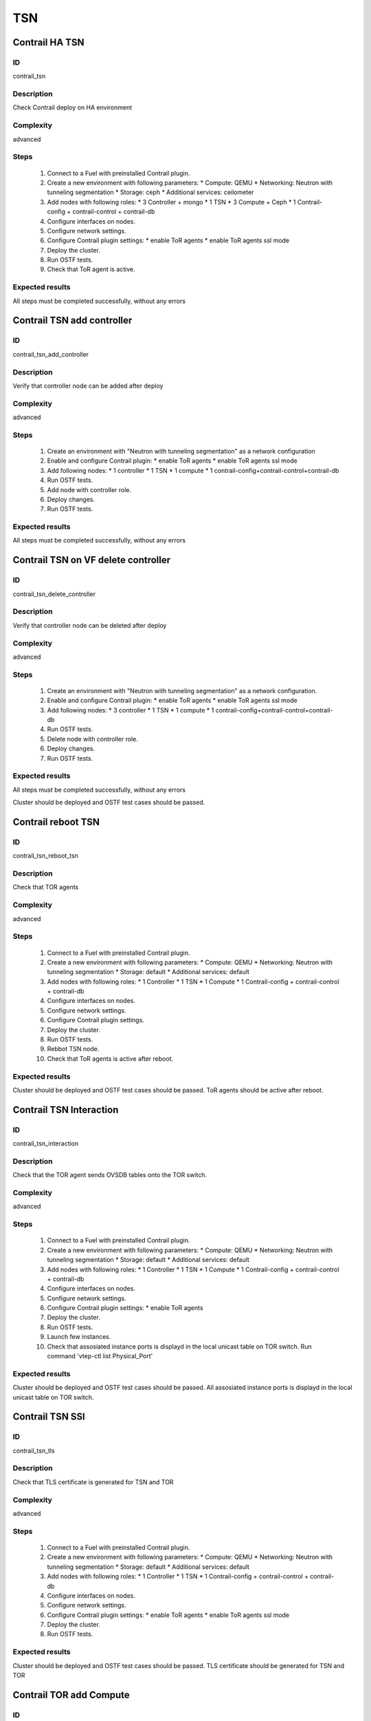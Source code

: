 ===
TSN
===


Contrail HA TSN
----------------


ID
##

contrail_tsn


Description
###########

Check Contrail deploy on HA environment


Complexity
##########

advanced


Steps
#####

    1. Connect to a Fuel with preinstalled Contrail plugin.
    2. Create a new environment with following parameters:
       * Compute: QEMU
       * Networking: Neutron with tunneling segmentation
       * Storage: ceph
       * Additional services: ceilometer
    3. Add nodes with following roles:
       * 3 Controller + mongo
       * 1 TSN
       * 3 Compute + Ceph
       * 1 Contrail-config + contrail-control + contrail-db
    4. Configure interfaces on nodes.
    5. Configure network settings.
    6. Configure Contrail plugin settings:
       * enable ToR agents
       * enable ToR agents ssl mode
    7. Deploy the cluster.
    8. Run OSTF tests.
    9. Check that ToR agent is active.


Expected results
################

All steps must be completed successfully, without any errors


Contrail TSN add controller
---------------------------


ID
##

contrail_tsn_add_controller


Description
###########

Verify that controller node can be added after deploy


Complexity
##########

advanced


Steps
#####

    1. Create an environment with "Neutron with tunneling segmentation"
       as a network configuration
    2. Enable and configure Contrail plugin:
       * enable ToR agents
       * enable ToR agents ssl mode
    3. Add following nodes:
       * 1 controller
       * 1 TSN
       * 1 compute
       * 1 contrail-config+contrail-control+contrail-db
    4. Run OSTF tests.
    5. Add node with controller role.
    6. Deploy changes.
    7. Run OSTF tests.


Expected results
################

All steps must be completed successfully, without any errors


Contrail TSN on VF delete controller
------------------------------------


ID
##

contrail_tsn_delete_controller


Description
###########

Verify that controller node can be deleted after deploy


Complexity
##########

advanced


Steps
#####

    1. Create an environment with "Neutron with tunneling segmentation"
       as a network configuration.
    2. Enable and configure Contrail plugin:
       * enable ToR agents
       * enable ToR agents ssl mode
    3. Add following nodes:
       * 3 controller
       * 1 TSN
       * 1 compute
       * 1 contrail-config+contrail-control+contrail-db
    4. Run OSTF tests.
    5. Delete node with controller role.
    6. Deploy changes.
    7. Run OSTF tests.


Expected results
################

All steps must be completed successfully, without any errors


Cluster should be deployed and OSTF test cases should be passed.


Contrail reboot TSN
-------------------


ID
##

contrail_tsn_reboot_tsn


Description
###########

Check that TOR agents


Complexity
##########

advanced


Steps
#####

    1. Connect to a Fuel with preinstalled Contrail plugin.
    2. Create a new environment with following parameters:
       * Compute: QEMU
       * Networking: Neutron with tunneling segmentation
       * Storage: default
       * Additional services: default
    3. Add nodes with following roles:
       * 1 Controller
       * 1 TSN
       * 1 Compute
       * 1 Contrail-config + contrail-control + contrail-db
    4. Configure interfaces on nodes.
    5. Configure network settings.
    6. Configure Contrail plugin settings.
    7. Deploy the cluster.
    8. Run OSTF tests.
    9. Rebbot TSN node.
    10. Check that ToR agents is active after reboot.


Expected results
################

Cluster should be deployed and OSTF test cases should be passed.
ToR agents should be active after reboot.


Contrail TSN Interaction
------------------------


ID
##

contrail_tsn_interaction


Description
###########

Check that the TOR agent sends OVSDB tables onto the TOR switch.


Complexity
##########

advanced


Steps
#####

    1. Connect to a Fuel with preinstalled Contrail plugin.
    2. Create a new environment with following parameters:
       * Compute: QEMU
       * Networking: Neutron with tunneling segmentation
       * Storage: default
       * Additional services: default
    3. Add nodes with following roles:
       * 1 Controller
       * 1 TSN
       * 1 Compute
       * 1 Contrail-config + contrail-control + contrail-db
    4. Configure interfaces on nodes.
    5. Configure network settings.
    6. Configure Contrail plugin settings:
       * enable ToR agents
    7. Deploy the cluster.
    8. Run OSTF tests.
    9. Launch few instances.
    10. Check that assosiated instance ports is displayd in the local unicast table on TOR switch.
        Run command 'vtep-ctl list Physical_Port'


Expected results
################

Cluster should be deployed and OSTF test cases should be passed.
All assosiated instance ports is displayd in the local unicast table on TOR switch.


Contrail TSN SSl
----------------


ID
##

contrail_tsn_tls


Description
###########

Check that TLS certificate is generated for TSN and TOR


Complexity
##########

advanced


Steps
#####

    1. Connect to a Fuel with preinstalled Contrail plugin.
    2. Create a new environment with following parameters:
       * Compute: QEMU
       * Networking: Neutron with tunneling segmentation
       * Storage: default
       * Additional services: default
    3. Add nodes with following roles:
       * 1 Controller
       * 1 TSN
       * 1 Contrail-config + contrail-control + contrail-db
    4. Configure interfaces on nodes.
    5. Configure network settings.
    6. Configure Contrail plugin settings:
       * enable ToR agents
       * enable ToR agents ssl mode
    7. Deploy the cluster.
    8. Run OSTF tests.


Expected results
################

Cluster should be deployed and OSTF test cases should be passed.
TLS certificate should be  generated for TSN and TOR


Contrail TOR add Compute
------------------------


ID
##

contrail_tsn_add_compute


Description
###########

Check that information of instances ports are updated after creating them in the
new compute node.


Complexity
##########

advanced


Steps
#####

    1. Connect to a Fuel with preinstalled Contrail plugin.
    2. Create a new environment with following parameters:
       * Compute: QEMU
       * Networking: Neutron with tunneling segmentation
       * Storage: default
       * Additional services: default
    3. Add nodes with following roles:
       * 1 Controller
       * 1 TSN
       * 1 Compute
       * 1 Contrail-config + contrail-control + contrail-db
    4. Configure interfaces on nodes.
    5. Configure network settings.
    6. Configure Contrail plugin settings:
       * enable ToR agents
       * enable ToR agents ssl mode
    7. Deploy the cluster.
    8. Run OSTF tests.
    9. Add Compute node.
    10. Create few instances.
    11. Check that information of instances ports are updated after creating
        them in the new compute node.


Expected results
################

Cluster should be deployed and OSTF test cases should be passed.
Information of instances ports are updated after creating them in the
new compute node.


Contrail TOR remove Compute
---------------------------


ID
##

contrail_tsn_remove_compute


Description
###########

Check that information of instances ports are updated after removing compute node.


Complexity
##########

advanced


Steps
#####

    1. Connect to a Fuel with preinstalled Contrail plugin.
    2. Create a new environment with following parameters:
       * Compute: QEMU
       * Networking: Neutron with tunneling segmentation
       * Storage: default
       * Additional services: default
    3. Add nodes with following roles:
       * 1 Controller
       * 1 TSN
       * 2 Compute
       * 1 Contrail-config + contrail-control + contrail-db
    4. Configure interfaces on nodes.
    5. Configure network settings.
    6. Configure Contrail plugin settings:
       * enable ToR agents
       * enable ToR agents ssl mode
    7. Deploy the cluster.
    8. Run OSTF tests.
    9. Create few instances on compute hosts.
    10. Remove Compute node.
    11. Redeploy cluster.
    12. Check that information of instances ports are updated after removing compute node.


Expected results
################

Cluster should be deployed and OSTF test cases should be passed.
Information of instances ports should be updated after removing compute node.
